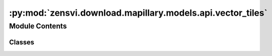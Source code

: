 :py:mod:`zensvi.download.mapillary.models.api.vector_tiles`
===========================================================

.. py:module:: zensvi.download.mapillary.models.api.vector_tiles

.. autoapi-nested-parse::

   mapillary.models.api.vector_tiles
   ~~~~~~~~~~~~~~~~~~~~~~~~~~~~~~~~~

   This module contains the adapter design for the Vector Tiles API of Mapillary API v4, Vector tiles
   provide an easy way to visualize vast amounts of data. Vector tiles support filtering and querying
   rendered features. Mapillary vector tiles follow the Mapbox tile specification.

   For more information, please check out https://www.mapillary.com/developer/api-documentation/.

   - Copyright: (c) 2021 Facebook
   - License: MIT LICENSE



Module Contents
---------------

Classes
~~~~~~~

.. autoapisummary::

   zensvi.download.mapillary.models.api.vector_tiles.VectorTilesAdapter




.. py:class:: VectorTilesAdapter


   Bases: :py:obj:`object`

   Adapter model for dealing with the VectorTiles API, through the DRY principle. The
   VectorTilesAdapter class can be instantiated in the controller modules, providing an
   abstraction layer that uses the Client class, endpoints provided by the API v4 under
   `/config/api/vector_tiles.py`.

   It performs parsing, handling of layers, properties, and fields to make it easier to
   write higher level logic for extracing information, and lets developers to focus only
   on writing the high level business logic without having to repeat the process of parsing
   and using libraries such as `mercantile`, 'vt2geojson' and others, caring only about
   inputs/outputs

   Usage::

       >>> import mapillary
       >>> from mapillary.models.api.vector_tiles import VectorTilesAdapter
       >>> latitude, longitude = 30, 31
       >>> VectorTilesAdapter().fetch_layer(layer="image", zoom=14, longitude=longitude,
       ...     latitude=latitude,
       ... )
       >>> VectorTilesAdapter().fetch_layer(layer="sequence", zoom=10, longitude=longitude,
       ...     latitude=latitude,
       ... )
       >>> VectorTilesAdapter().fetch_layer(layer="overview", zoom=3, longitude=longitude,
       ...     latitude=latitude,
       ... )

   .. py:method:: fetch_layer(layer: str, longitude: float, latitude: float, zoom: int = 14) -> dict

      Fetches an image tile layer depending on the coordinates, and the layer selected
      along with the zoom level

      :param layer: Either 'overview', 'sequence', 'image'
      :type layer: str

      :param longitude: The longitude of the coordinates
      :type longitude: float

      :param latitude: The latitude of the coordinates
      :type latitude: float

      :param zoom: The zoom level, [0, 14], inclusive
      :type zoom: int

      :return: A GeoJSON for that specific layer and the specified zoom level
      :rtype: dict


   .. py:method:: fetch_computed_layer(layer: str, zoom: int, longitude: float, latitude: float)

      Same as `fetch_layer`, but gets in return computed tiles only.
      Depends on the layer, zoom level, longitude and the latitude specifications

      :param layer: Either 'overview', 'sequence', 'image'
      :type layer: str

      :param zoom: The zoom level, [0, 14], inclusive
      :type zoom: int

      :param longitude: The longitude of the coordinates
      :type longitude: float

      :param latitude: The latitude of the coordinates
      :type latitude: float

      :return: A GeoJSON for that specific layer and the specified zoom level
      :rtype: dict


   .. py:method:: fetch_features(feature_type: str, zoom: int, longitude: float, latitude: float)

      Fetches specified features from the coordinates with the appropriate zoom level

      :param feature_type: Either `point`, or `tiles`
      :type feature_type: str

      :param zoom: The zoom level
      :type zoom: int

      :param longitude: The longitude of the coordinates
      :type longitude: float

      :param latitude: The latitude of the coordinates
      :type latitude: float

      :return: A GeoJSON for that specific layer and the specified zoom level
      :rtype: dict


   .. py:method:: fetch_layers(coordinates: list[list], layer: str = 'image', zoom: int = 14, is_computed: bool = False, **kwargs) -> zensvi.download.mapillary.models.geojson.GeoJSON

      Fetches multiple vector tiles based on a list of multiple coordinates in a listed format

      :param coordinates: A list of lists of coordinates to get the vector tiles for
      :type coordinates: "list[list]"

      :param layer: Either "overview", "sequence", "image", "traffic_sign", or "map_feature",
          defaults to "image"
      :type layer: str

      :param zoom: the zoom level [0, 14], inclusive. Defaults to 14
      :type zoom: int

      :param is_computed: Will to be fetched layers be computed? Defaults to False
      :type is_computed: bool

      :return: A geojson with merged features from all unique vector tiles
      :rtype: dict


   .. py:method:: fetch_map_features(coordinates: list[list], feature_type: str, zoom: int = 14) -> zensvi.download.mapillary.models.geojson.GeoJSON

      Fetches map features based on a list Polygon object

      :param coordinates: A list of lists of coordinates to get the map features for
      :type coordinates: "list[list]"

      :param feature_type: Either "point", "traffic_signs", defaults to "point"
      :type feature_type: str

      :param zoom: the zoom level [0, 14], inclusive. Defaults to 14
      :type zoom: int

      :return: A geojson with merged features from all unique vector tiles
      :rtype: dict



